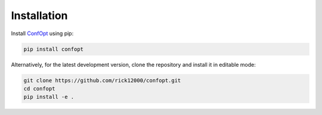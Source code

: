 Installation
============

Install `ConfOpt <https://pypi.org/project/confopt/>`_ using pip:

.. code-block:: bash

   pip install confopt

Alternatively, for the latest development version, clone the repository and install it in editable mode:

.. code-block:: bash

   git clone https://github.com/rick12000/confopt.git
   cd confopt
   pip install -e .
